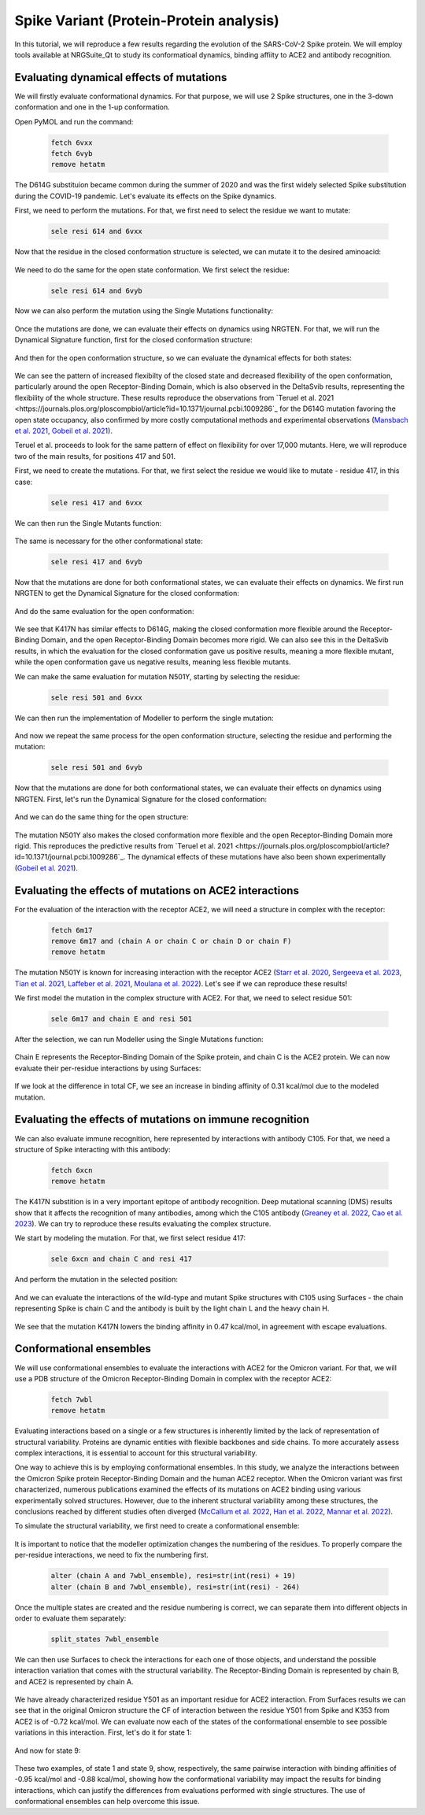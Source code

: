 ========================================
Spike Variant (Protein-Protein analysis)
========================================

.. _Spike variant (Protein-Protein analysis):

In this tutorial, we will reproduce a few results regarding the evolution of the SARS-CoV-2 Spike protein. We will employ tools available at NRGSuite_Qt to study its conformatioal dynamics, binding affiity to ACE2 and antibody recognition.


Evaluating dynamical effects of mutations
====================

We will firstly evaluate conformational dynamics. For that purpose, we will use 2 Spike structures, one in the 3-down conformation and one in the 1-up conformation.

Open PyMOL and run the command:

    .. code-block:: console

            fetch 6vxx
            fetch 6vyb
            remove hetatm

    .. image:: /_static/images/Tutorial/fetch_1.png
           :alt: An example image
           :width: 65%
           :align: center

The D614G substituion became common during the summer of 2020 and was the first widely selected Spike substitution during the COVID-19 pandemic. Let's evaluate its effects on the Spike dynamics.

First, we need to perform the mutations. For that, we first need to select the residue we want to mutate:

    .. code-block:: console

            sele resi 614 and 6vxx

    .. image:: /_static/images/Tutorial/sele_614_1.png
           :alt: An example image
           :width: 65%
           :align: center

Now that the residue in the closed conformation structure is selected, we can mutate it to the desired aminoacid:

    .. image:: /_static/images/Tutorial/mut_614_1.png
           :alt: An example image
           :width: 65%
           :align: center

We need to do the same for the open state conformation. We first select the residue:

    .. code-block:: console

            sele resi 614 and 6vyb

    .. image:: /_static/images/Tutorial/sele_614_2.png
           :alt: An example image
           :width: 65%
           :align: center

Now we can also perform the mutation using the Single Mutations functionality:

    .. image:: /_static/images/Tutorial/mut_614_2.png
           :alt: An example image
           :width: 65%
           :align: center

Once the mutations are done, we can evaluate their effects on dynamics using NRGTEN. For that, we will run the Dynamical Signature function, first for the closed conformation structure:

    .. image:: /_static/images/Tutorial/run_614_1.png
           :alt: An example image
           :width: 65%
           :align: center

    .. image:: /_static/images/Tutorial/result_614_1.png
           :alt: An example image
           :width: 65%
           :align: center

And then for the open conformation structure, so we can evaluate the dynamical effects for both states:

    .. image:: /_static/images/Tutorial/run_614_2.png
           :alt: An example image
           :width: 65%
           :align: center

    .. image:: /_static/images/Tutorial/result_614_2.png
           :alt: An example image
           :width: 65%
           :align: center

We can see the pattern of increased flexibilty of the closed state and decreased flexibility of the open conformation, particularly around the open Receptor-Binding Domain, which is also observed in the DeltaSvib results, representing the flexibility of the whole structure. These results reproduce the observations from `Teruel et al. 2021 <https://journals.plos.org/ploscompbiol/article?id=10.1371/journal.pcbi.1009286`_ for the D614G mutation favoring the open state occupancy, also confirmed by more costly computational methods and experimental observations (`Mansbach et al. 2021 <https://www.science.org/doi/10.1126/sciadv.abf3671>`_, `Gobeil et al. 2021 <https://www.cell.com/cell-reports/fulltext/S2211-1247(20)31619-3?_returnURL=https%3A%2F%2Flinkinghub.elsevier.com%2Fretrieve%2Fpii%2FS2211124720316193%3Fshowall%3Dtrue>`_).

Teruel et al. proceeds to look for the same pattern of effect on flexibility for over 17,000 mutants. Here, we will reproduce two of the main results, for positions 417 and 501.

First, we need to create the mutations. For that, we first select the residue we would like to mutate - residue 417, in this case:

    .. code-block:: console

            sele resi 417 and 6vxx

    .. image:: /_static/images/Tutorial/sele_417_1.png
           :alt: An example image
           :width: 65%
           :align: center

We can then run the Single Mutants function:

    .. image:: /_static/images/Tutorial/mut_417_1.png
           :alt: An example image
           :width: 65%
           :align: center

The same is necessary for the other conformational state:

    .. code-block:: console

            sele resi 417 and 6vyb

    .. image:: /_static/images/Tutorial/sele_417_2.png
           :alt: An example image
           :width: 65%
           :align: center

    .. image:: /_static/images/Tutorial/mut_417_2.png
           :alt: An example image
           :width: 65%
           :align: center

Now that the mutations are done for both conformational states, we can evaluate their effects on dynamics. We first run NRGTEN to get the Dynamical Signature for the closed conformation:

    .. image:: /_static/images/Tutorial/run_417_1.png
           :alt: An example image
           :width: 65%
           :align: center

    .. image:: /_static/images/Tutorial/result_417_1.png
           :alt: An example image
           :width: 65%
           :align: center

And do the same evaluation for the open conformation:

    .. image:: /_static/images/Tutorial/run_417_2.png
           :alt: An example image
           :width: 65%
           :align: center

    .. image:: /_static/images/Tutorial/result_417_2.png
           :alt: An example image
           :width: 65%
           :align: center

We see that K417N has similar effects to D614G, making the closed conformation more flexible around the Receptor-Binding Domain, and the open Receptor-Binding Domain becomes more rigid. We can also see this in the DeltaSvib results, in which the evaluation for the closed conformation gave us positive results, meaning a more flexible mutant, while the open conformation gave us negative results, meaning less flexible mutants.

We can make the same evaluation for mutation N501Y, starting by selecting the residue:

    .. code-block:: console
        
            sele resi 501 and 6vxx

    .. image:: /_static/images/Tutorial/sele_501_1.png
           :alt: An example image
           :width: 65%
           :align: center

We can then run the implementation of Modeller to perform the single mutation:

    .. image:: /_static/images/Tutorial/mut_501_1.png
           :alt: An example image
           :width: 65%
           :align: center

And now we repeat the same process for the open conformation structure, selecting the residue and performing the mutation:

    .. code-block:: console
        
            sele resi 501 and 6vyb

    .. image:: /_static/images/Tutorial/sele_501_2.png
           :alt: An example image
           :width: 65%
           :align: center

    .. image:: /_static/images/Tutorial/mut_501_2.png
           :alt: An example image
           :width: 65%
           :align: center

Now that the mutations are done for both conformational states, we can evaluate their effects on dynamics using NRGTEN. First, let's run the Dynamical Signature for the closed conformation:

    .. image:: /_static/images/Tutorial/run_501_1.png
           :alt: An example image
           :width: 65%
           :align: center

    .. image:: /_static/images/Tutorial/result_501_1.png
           :alt: An example image
           :width: 65%
           :align: center

And we can do the same thing for the open structure:

    .. image:: /_static/images/Tutorial/run_501_2.png
           :alt: An example image
           :width: 65%
           :align: center

    .. image:: /_static/images/Tutorial/result_501_2.png
           :alt: An example image
           :width: 65%
           :align: center

The mutation N501Y also makes the closed conformation more flexible and the open Receptor-Binding Domain more rigid. This reproduces the predictive results from `Teruel et al. 2021 <https://journals.plos.org/ploscompbiol/article?id=10.1371/journal.pcbi.1009286`_. The dynamical effects of these mutations have also been shown experimentally (`Gobeil et al. 2021 <https://www.science.org/doi/10.1126/science.abi6226>`_).

Evaluating the effects of mutations on ACE2 interactions
====================

For the evaluation of the interaction with the receptor ACE2, we will need a structure in complex with the receptor:

    .. code-block:: console
            
            fetch 6m17
            remove 6m17 and (chain A or chain C or chain D or chain F)
            remove hetatm

    .. image:: /_static/images/Tutorial/fetch_2.png
           :alt: An example image
           :width: 65%
           :align: center

The mutation N501Y is known for increasing interaction with the receptor ACE2 (`Starr et al. 2020 <https://www.cell.com/cell/fulltext/S0092-8674(20)31003-5?_returnURL=https%3A%2F%2Flinkinghub.elsevier.com%2Fretrieve%2Fpii%2FS0092867420310035%3Fshowall%3Dtrue>`_, `Sergeeva et al. 2023 <https://www.sciencedirect.com/science/article/pii/S0022283623002851?via%3Dihub>`_, `Tian et al. 2021 <https://elifesciences.org/articles/69091>`_, `Laffeber et al. 2021 <https://www.sciencedirect.com/science/article/pii/S002228362100276X?via%3Dihub>`_, `Moulana et al. 2022 <https://www.nature.com/articles/s41467-022-34506-z>`_). Let's see if we can reproduce these results!

We first model the mutation in the complex structure with ACE2. For that, we need to select residue 501:

    .. code-block:: console
    
            sele 6m17 and chain E and resi 501


    .. image:: /_static/images/Tutorial/sele_ace2.png
           :alt: An example image
           :width: 65%
           :align: center

After the selection, we can run Modeller using the Single Mutations function:

    .. image:: /_static/images/Tutorial/mut_ace2.png
           :alt: An example image
           :width: 65%
           :align: center

    .. image:: /_static/images/Tutorial/closeup_mut_ace2.png
           :alt: An example image
           :width: 65%
           :align: center

Chain E represents the Receptor-Binding Domain of the Spike protein, and chain C is the ACE2 protein. We can now evaluate their per-residue interactions by using Surfaces:

    .. image:: /_static/images/Tutorial/run_ace2.png
           :alt: An example image
           :width: 65%
           :align: center

If we look at the difference in total CF, we see an increase in binding affinity of 0.31 kcal/mol due to the modeled mutation.

    .. image:: /_static/images/Tutorial/result_delta_ace2.png
           :alt: An example image
           :width: 65%
           :align: center

Evaluating the effects of mutations on immune recognition
====================

We can also evaluate immune recognition, here represented by interactions with antibody C105. For that, we need a structure of Spike interacting with this antibody:

    .. code-block:: console

            fetch 6xcn
            remove hetatm

    .. image:: /_static/images/Tutorial/fetch_3.png
           :alt: An example image
           :width: 65%
           :align: center

The K417N substition is in a very important epitope of antibody recognition. Deep mutational scanning (DMS) results show that it affects the recognition of many antibodies, among which the C105 antibody (`Greaney et al. 2022 <https://academic.oup.com/ve/article/8/1/veac021/6549895>`_, `Cao et al. 2023 <https://www.nature.com/articles/s41586-022-05644-7>`_). We can try to reproduce these results evaluating the complex structure.

We start by modeling the mutation. For that, we first select residue 417:

    .. code-block:: console
    
            sele 6xcn and chain C and resi 417

    .. image:: /_static/images/Tutorial/sele_ab.png
           :alt: An example image
           :width: 65%
           :align: center

And perform the mutation in the selected position:

    .. image:: /_static/images/Tutorial/mut_ab.png
           :alt: An example image
           :width: 65%
           :align: center
    .. image:: /_static/images/Tutorial/closeup_mut_ab.png
           :alt: An example image
           :width: 65%
           :align: center

And we can evaluate the interactions of the wild-type and mutant Spike structures with C105 using Surfaces - the chain representing Spike is chain C and the antibody is built by the light chain L and the heavy chain H.

    .. image:: /_static/images/Tutorial/run_ab.png
           :alt: An example image
           :width: 65%
           :align: center

We see that the mutation K417N lowers the binding affinity in 0.47 kcal/mol, in agreement with escape evaluations.

    .. image:: /_static/images/Tutorial/result_delta_ab.png
           :alt: An example image
           :width: 65%
           :align: center

Conformational ensembles
====================

We will use conformational ensembles to evaluate the interactions with ACE2 for the Omicron variant. For that, we will use a PDB structure of the Omicron Receptor-Binding Domain in complex with the receptor ACE2:

    .. code-block:: console

            fetch 7wbl
            remove hetatm

    .. image:: /_static/images/Tutorial/fetch_4.png
           :alt: An example image
           :width: 65%
           :align: center


Evaluating interactions based on a single or a few structures is inherently limited by the lack of representation of structural variability. Proteins are dynamic entities with flexible backbones and side chains. To more accurately assess complex interactions, it is essential to account for this structural variability.

One way to achieve this is by employing conformational ensembles. In this study, we analyze the interactions between the Omicron Spike protein Receptor-Binding Domain and the human ACE2 receptor. When the Omicron variant was first characterized, numerous publications examined the effects of its mutations on ACE2 binding using various experimentally solved structures. However, due to the inherent structural variability among these structures, the conclusions reached by different studies often diverged (`McCallum et al. 2022 <https://www.science.org/doi/10.1126/science.abn8652>`_, `Han et al. 2022 <https://www.cell.com/cell/fulltext/S0092-8674(22)00001-0?_returnURL=https%3A%2F%2Flinkinghub.elsevier.com%2Fretrieve%2Fpii%2FS0092867422000010%3Fshowall%3Dtrue>`_, `Mannar et al. 2022 <https://www.science.org/doi/10.1126/science.abn7760>`_).

To simulate the structural variability, we first need to create a conformational ensemble:

    .. image:: /_static/images/Tutorial/run_conf.png
           :alt: An example image
           :width: 65%
           :align: center

It is important to notice that the modeller optimization changes the numbering of the residues. To properly compare the per-residue interactions, we need to fix the numbering first.

    .. code-block:: console

        alter (chain A and 7wbl_ensemble), resi=str(int(resi) + 19)
        alter (chain B and 7wbl_ensemble), resi=str(int(resi) - 264)

Once the multiple states are created and the residue numbering is correct, we can separate them into different objects in order to evaluate them separately:

    .. code-block:: console

        split_states 7wbl_ensemble

    .. image:: /_static/images/Tutorial/split_states_conf.png
           :alt: An example image
           :width: 65%
           :align: center

We can then use Surfaces to check the interactions for each one of those objects, and understand the possible interaction variation that comes with the structural variability. The Receptor-Binding Domain is represented by chain B, and ACE2 is represented by chain A.

    .. image:: /_static/images/Tutorial/surfaces_original_conf.png
           :alt: An example image
           :width: 65%
           :align: center

    .. image:: /_static/images/Tutorial/result_original_conf.png
           :alt: An example image
           :width: 65%
           :align: center

We have already characterized residue Y501 as an important residue for ACE2 interaction. From Surfaces results we can see that in the original Omicron structure the CF of interaction between the residue Y501 from Spike and K353 from ACE2 is of -0.72 kcal/mol. We can evaluate now each of the states of the conformational ensemble to see possible variations in this interaction. First, let's do it for state 1:

    .. image:: /_static/images/Tutorial/surfaces1_conf.png
           :alt: An example image
           :width: 65%
           :align: center

    .. image:: /_static/images/Tutorial/result1_conf.png
           :alt: An example image
           :width: 65%
           :align: center

And now for state 9:

    .. image:: /_static/images/Tutorial/surfaces9_conf.png
           :alt: An example image
           :width: 65%
           :align: center

    .. image:: /_static/images/Tutorial/result9_conf.png
           :alt: An example image
           :width: 65%
           :align: center

These two examples, of state 1 and state 9, show, respectively, the same pairwise interaction with binding affinities of -0.95 kcal/mol and -0.88 kcal/mol, showing how the conformational variability may impact the results for binding interactions, which can justify the differences from evaluations performed with single structures. The use of conformational ensembles can help overcome this issue.







